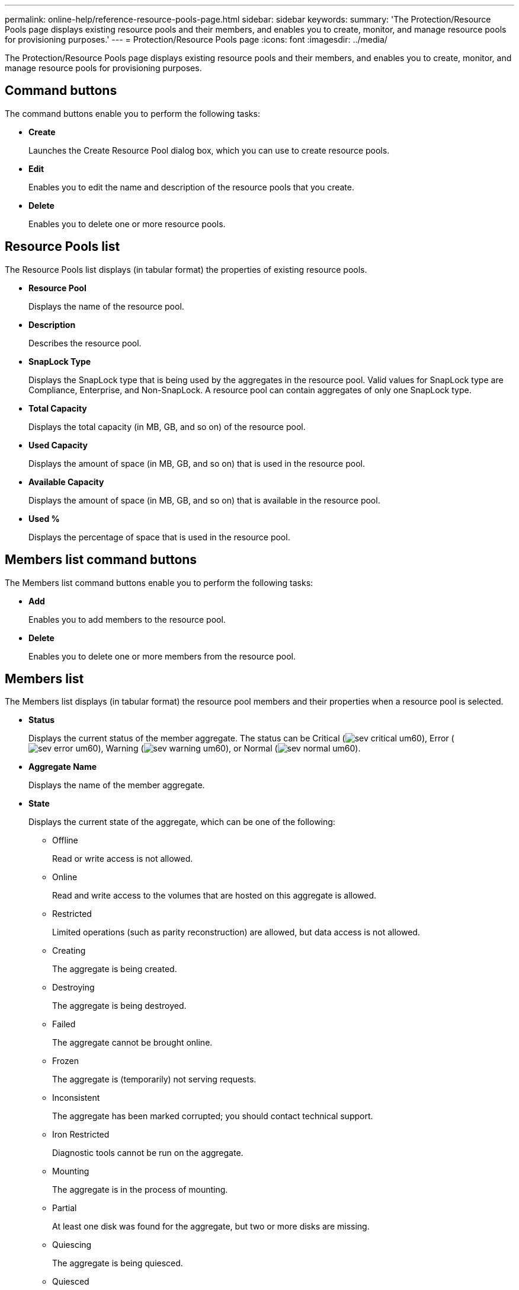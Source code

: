 ---
permalink: online-help/reference-resource-pools-page.html
sidebar: sidebar
keywords: 
summary: 'The Protection/Resource Pools page displays existing resource pools and their members, and enables you to create, monitor, and manage resource pools for provisioning purposes.'
---
= Protection/Resource Pools page
:icons: font
:imagesdir: ../media/

[.lead]
The Protection/Resource Pools page displays existing resource pools and their members, and enables you to create, monitor, and manage resource pools for provisioning purposes.

== Command buttons

The command buttons enable you to perform the following tasks:

* *Create*
+
Launches the Create Resource Pool dialog box, which you can use to create resource pools.

* *Edit*
+
Enables you to edit the name and description of the resource pools that you create.

* *Delete*
+
Enables you to delete one or more resource pools.

== Resource Pools list

The Resource Pools list displays (in tabular format) the properties of existing resource pools.

* *Resource Pool*
+
Displays the name of the resource pool.

* *Description*
+
Describes the resource pool.

* *SnapLock Type*
+
Displays the SnapLock type that is being used by the aggregates in the resource pool. Valid values for SnapLock type are Compliance, Enterprise, and Non-SnapLock. A resource pool can contain aggregates of only one SnapLock type.

* *Total Capacity*
+
Displays the total capacity (in MB, GB, and so on) of the resource pool.

* *Used Capacity*
+
Displays the amount of space (in MB, GB, and so on) that is used in the resource pool.

* *Available Capacity*
+
Displays the amount of space (in MB, GB, and so on) that is available in the resource pool.

* *Used %*
+
Displays the percentage of space that is used in the resource pool.

== Members list command buttons

The Members list command buttons enable you to perform the following tasks:

* *Add*
+
Enables you to add members to the resource pool.

* *Delete*
+
Enables you to delete one or more members from the resource pool.

== Members list

The Members list displays (in tabular format) the resource pool members and their properties when a resource pool is selected.

* *Status*
+
Displays the current status of the member aggregate. The status can be Critical (image:../media/sev-critical-um60.png[]), Error (image:../media/sev-error-um60.png[]), Warning (image:../media/sev-warning-um60.png[]), or Normal (image:../media/sev-normal-um60.png[]).

* *Aggregate Name*
+
Displays the name of the member aggregate.

* *State*
+
Displays the current state of the aggregate, which can be one of the following:

 ** Offline
+
Read or write access is not allowed.

 ** Online
+
Read and write access to the volumes that are hosted on this aggregate is allowed.

 ** Restricted
+
Limited operations (such as parity reconstruction) are allowed, but data access is not allowed.

 ** Creating
+
The aggregate is being created.

 ** Destroying
+
The aggregate is being destroyed.

 ** Failed
+
The aggregate cannot be brought online.

 ** Frozen
+
The aggregate is (temporarily) not serving requests.

 ** Inconsistent
+
The aggregate has been marked corrupted; you should contact technical support.

 ** Iron Restricted
+
Diagnostic tools cannot be run on the aggregate.

 ** Mounting
+
The aggregate is in the process of mounting.

 ** Partial
+
At least one disk was found for the aggregate, but two or more disks are missing.

 ** Quiescing
+
The aggregate is being quiesced.

 ** Quiesced
+
The aggregate is quiesced.

 ** Reverted
+
The revert of an aggregate is completed.

 ** Unmounted
+
The aggregate has been unmounted.

 ** Unmounting
+
The aggregate is being taken offline.

 ** Unknown
+
The aggregate is discovered, but the aggregate information is not yet retrieved by the Unified Manager server.

+
By default, this column is hidden.

* *Cluster*
+
Displays the name of the cluster to which the aggregate belongs.

* *Node*
+
Displays the name of the node on which the aggregate resides.

* *Total Capacity*
+
Displays the total capacity (in MB, GB, and so on) of the aggregate.

* *Used Capacity*
+
Displays the amount of space (in MB, GB, and so on) that is used in the aggregate.

* *Available Capacity*
+
Displays the amount of space (in MB, GB, and so on) that is available in the aggregate.

* *Used %*
+
Displays the percentage of space that is used in the aggregate.

* *Disk Type*
+
Displays the RAID configuration type, which can be one of the following:

 ** RAID0: All the RAID groups are of type RAID0.
 ** RAID4: All the RAID groups are of type RAID4.
 ** RAID-DP: All the RAID groups are of type RAID-DP.
 ** RAID-TEC: All the RAID groups are of type RAID-TEC.
 ** Mixed RAID: The aggregate contains RAID groups of different RAID types (RAID0, RAID4, RAID-DP, and RAID-TEC).
By default, this column is hidden.

*Related information*

xref:task-viewing-resource-pool-inventory.adoc[Viewing resource pools inventory]

xref:task-deleting-resource-pools.adoc[Deleting resource pools]

xref:task-creating-resource-pools.adoc[Creating resource pools]

xref:task-editing-resource-pools.adoc[Editing resource pools]

xref:task-adding-resource-pool-members.adoc[Adding resource pool members]

xref:task-removing-aggregates-from-resource-pools.adoc[Removing aggregates from resource pools]
